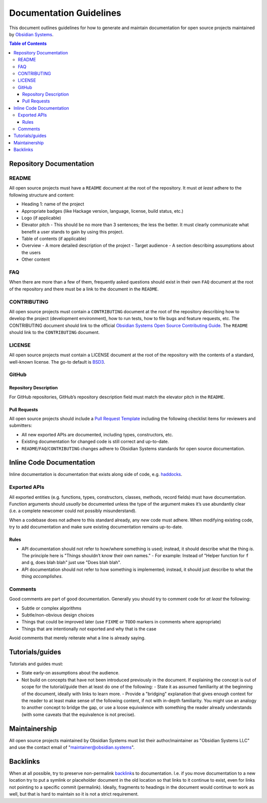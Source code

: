 Documentation Guidelines
========================

This document outlines guidelines for how to generate and maintain documentation for open source projects maintained by `Obsidian Systems <https://obsidian.systems>`__.

.. contents:: Table of Contents

Repository Documentation
~~~~~~~~~~~~~~~~~~~~~~~~

README
^^^^^^

All open source projects must have a ``README`` document at the root of the repository. It must *at least* adhere to the following structure and content:

- Heading 1: name of the project
- Appropriate badges (like Hackage version, language, license, build status, etc.)
- Logo (if applicable)
- Elevator pitch - This should be no more than 3 sentences; the less the better. It must clearly communicate what benefit a user stands to gain by using this project.
- Table of contents (if applicable)
- Overview
  - A more detailed description of the project
  - Target audience - A section describing assumptions about the users
- Other content

FAQ
^^^

When there are more than a few of them, frequently asked questions should exist in their own ``FAQ`` document at the root of the repository and there must be a link to the document in the ``README``.

CONTRIBUTING
^^^^^^^^^^^^

All open source projects must contain a ``CONTRIBUTING`` document at the root of the repository describing how to develop the project (development environment), how to run tests, how to file bugs and feature requests, etc. The CONTRIBUTING document should link to the official `Obsidian Systems Open Source Contributing Guide <https://github.com/obsidiansystems/contributing-guide>`__. The ``README`` should link to the ``CONTRIBUTING`` document.

LICENSE
^^^^^^^

All open source projects must contain a LICENSE document at the root of the repository with the contents of a standard, well-known license. The go-to default is `BSD3 <https://opensource.org/licenses/BSD-3-Clause>`__.

GitHub
^^^^^^

Repository Description
''''''''''''''''''''''

For GitHub repositories, GitHub’s repository description field must match the elevator pitch in the ``README``.

Pull Requests
'''''''''''''

All open source projects should include a `Pull Request Template <https://help.github.com/en/github/building-a-strong-community/creating-a-pull-request-template-for-your-repository>`__ including the following checklist items for reviewers and submitters:

- All new exported APIs are documented, including types, constructors, etc.
- Existing documentation for changed code is still correct and up-to-date.
- ``README``/``FAQ``/``CONTRIBUTING`` changes adhere to Obsidian Systems standards for open source documentation.

Inline Code Documentation
~~~~~~~~~~~~~~~~~~~~~~~~~

Inline documentation is documentation that exists along side of code, e.g. `haddocks <https://haskell-haddock.readthedocs.io/en/latest/index.html>`__.

Exported APIs
^^^^^^^^^^^^^

All exported entities (e.g. functions, types, constructors, classes, methods, record fields) must have documentation. Function arguments should *usually* be documented unless the type of the argument makes it’s use abundantly clear (i.e. a complete newcomer could not possibly misunderstand).

When a codebase does not adhere to this standard already, any *new* code must adhere. When modifying existing code, try to add documentation and make sure existing documentation remains up-to-date.

Rules
'''''

- API documentation should not refer to how/where something is used; instead, it should describe what the thing *is*. The principle here is "Things shouldn’t know their own names."
  - For example: Instead of "Helper function for ``f`` and ``g``, does blah blah" just use "Does blah blah".
- API documentation should not refer to how something is implemented; instead, it should just describe to what the thing *accomplishes*.

Comments
^^^^^^^^

Good comments are part of good documentation. Generally you should try to comment code for *at least* the following:

- Subtle or complex algorithms
- Subtle/non-obvious design choices
- Things that could be improved later (use ``FIXME`` or ``TODO`` markers in comments where appropriate)
- Things that are intentionally *not* exported and why that is the case

Avoid comments that merely reiterate what a line is already saying.

Tutorials/guides
~~~~~~~~~~~~~~~~

Tutorials and guides must:

- State early-on assumptions about the audience.
- Not build on concepts that have not been introduced previously in the document. If explaining the concept is out of scope for the tutorial/guide then at least do one of the following:
  - State it as assumed familiarity at the beginning of the document, ideally with links to learn more.
  - Provide a "bridging" explanation that gives enough context for the reader to at least make sense of the following content, if not with in-depth familiarity. You might use an analogy to another concept to bridge the gap, or use a loose equivalence with something the reader already understands (with some caveats that the equivalence is not precise).

Maintainership
~~~~~~~~~~~~~~

All open source projects maintained by Obsidian Systems must list their author/maintainer as "Obsidian Systems LLC" and use the contact email of "maintainer@obsidian.systems".

Backlinks
~~~~~~~~~

When at all possible, try to preserve non-permalink `backlink <https://en.wikipedia.org/wiki/Backlink>`__\ s to documentation. I.e. if you move documentation to a new location try to put a symlink or placeholder document in the old location so that links to it continue to exist, even for links not pointing to a specific commit (permalink). Ideally, fragments to headings in the document would continue to work as well, but that is hard to maintain so it is not a strict requirement.
